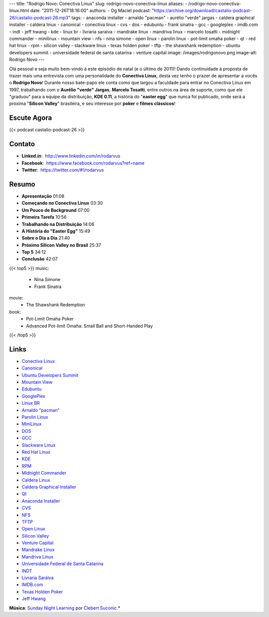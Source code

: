 ---
title: "Rodrigo Novo: Conectiva Linux"
slug: rodrigo-novo-conectiva-linux
aliases:
- /rodrigo-novo-conectiva-linux.html
date: "2011-12-26T18:16:00"
authors:
- Og Maciel
podcast: "https://archive.org/download/castalio-podcast-26/castalio-podcast-26.mp3"
tags:
- anaconda installer
- arnaldo "pacman"
- aurélio "verde" jargas
- caldera graphical installer
- caldera linux
- canonical
- conectiva linux
- cvs
- dos
- edubuntu
- frank sinatra
- gcc
- googleplex
- imdb.com
- indt
- jeff hwang
- kde
- linux br
- livraria saraiva
- mandrake linux
- mandriva linux
- marcelo tosatti
- midnight commander
- minilinux
- mountain view
- nfs
- nina simone
- open linux
- parolin linux
- pot-limit omaha poker
- qt
- red hat linux
- rpm
- silicon valley
- slackware linux
- texas holden poker
- tftp
- the shawshank redemption
- ubuntu developers summit
- universidade federal de santa catarina
- venture capital
image: /images/rodrigonovo.png
image-alt: Rodrigo Novo
---

Olá pessoal e seja muito bem-vindo à este episódio de natal (e o último
de 2011)! Dando continuidade à proposta de trazer mais uma entrevista
com uma personalidade do **Conectiva Linux**, desta vez tenho o prazer
de apresentar a vocês o **Rodrigo Novo**! Durante nosso bate-papo ele
conta como que largou a faculdade para entrar no Conectiva Linux em
1997, trabalhando com o **Aurélio "verde" Jargas**, **Marcelo Tosatti**,
entre outros na área de suporte, como que ele "graduou" para a equipe da
distribuição, **KDE 0.11**, a história do "**easter egg**\ " que nunca
foi publicado, onde será a próxima "**Silicon Valley**\ " brasileira, e
seu interesse por **poker** e **filmes clássicos**!

Escute Agora
------------

{{< podcast castalio-podcast-26 >}}

Contato
-------
-  **Linked.in**:  http://www.linkedin.com/in/rodarvus
-  **Facebook**:  https://www.facebook.com/rodarvus?ref=name
-  **Twitter**:  https://twitter.com/#!/rodarvus

Resumo
------
-  **Apresentação** 01:08
-  **Começando no Conectiva Linux** 03:30
-  **Um Pouco de Background** 07:00
-  **Primeira Tarefa** 10:56
-  **Trabalhando na Distribuição** 14:06
-  **A História do "Easter Egg"** 15:49
-  **Sobre o Dia a Dia** 21:40
-  **Próximo Silicon Valley no Brasil** 25:37
-  **Top 5** 34:12
-  **Conclusão** 42:07

{{< top5 >}}
music:
    * Nina Simone
    * Frank Sinatra
movie:
    * The Shawshank Redemption
book:
    * Pot-Limit Omaha Poker
    * Advanced Pot-limit Omaha: Small Ball and Short-Handed Play
{{< /top5 >}}

Links
-----
-  `Conectiva Linux`_
-  `Canonical`_
-  `Ubuntu Developers Summit`_
-  `Mountain View`_
-  `Edubuntu`_
-  `GooglePlex`_
-  `Linux BR`_
-  `Arnaldo "pacman"`_
-  `Parolin Linux`_
-  `MiniLinux`_
-  `DOS`_
-  `GCC`_
-  `Slackware Linux`_
-  `Red Hat Linux`_
-  `KDE`_
-  `RPM`_
-  `Midnight Commander`_
-  `Caldera Linux`_
-  `Caldera Graphical Installer`_
-  `Qt`_
-  `Anaconda Installer`_
-  `CVS`_
-  `NFS`_
-  `TFTP`_
-  `Open Linux`_
-  `Silicon Valley`_
-  `Venture Capital`_
-  `Mandrake Linux`_
-  `Mandriva Linux`_
-  `Universidade Federal de Santa Catarina`_
-  `INDT`_
-  `Livraria Saráiva`_
-  `IMDB.com`_
-  `Texas Holden Poker`_
-  `Jeff Hwang`_

.. class:: alert alert-info

        **Música**: `Sunday Night Learning`_ por `Clebert Suconic`_.*
.. _Conectiva Linux: https://duckduckgo.com/?q=Conectiva+Linux
.. _Canonical: https://duckduckgo.com/?q=Canonical
.. _Ubuntu Developers Summit: https://duckduckgo.com/?q=Ubuntu+Developers+Summit
.. _Mountain View: https://duckduckgo.com/?q=Mountain+View
.. _Edubuntu: https://duckduckgo.com/?q=Edubuntu
.. _GooglePlex: https://duckduckgo.com/?q=GooglePlex
.. _Linux BR: https://duckduckgo.com/?q=Linux+BR
.. _Arnaldo "pacman": https://duckduckgo.com/?q=Arnaldo+
.. _Parolin Linux: https://duckduckgo.com/?q=Parolin+Linux
.. _MiniLinux: https://duckduckgo.com/?q=MiniLinux
.. _DOS: https://duckduckgo.com/?q=DOS
.. _GCC: https://duckduckgo.com/?q=GCC
.. _Slackware Linux: https://duckduckgo.com/?q=Slackware+Linux
.. _Red Hat Linux: https://duckduckgo.com/?q=Red+Hat+Linux
.. _KDE: https://duckduckgo.com/?q=KDE
.. _RPM: https://duckduckgo.com/?q=RPM
.. _Midnight Commander: https://duckduckgo.com/?q=Midnight+Commander
.. _Caldera Linux: https://duckduckgo.com/?q=Caldera+Linux
.. _Caldera Graphical Installer: https://duckduckgo.com/?q=Caldera+Graphical+Installer
.. _Qt: https://duckduckgo.com/?q=Qt
.. _Anaconda Installer: https://duckduckgo.com/?q=Anaconda+Installer
.. _CVS: https://duckduckgo.com/?q=CVS
.. _NFS: https://duckduckgo.com/?q=NFS
.. _TFTP: https://duckduckgo.com/?q=TFTP
.. _Open Linux: https://duckduckgo.com/?q=Open+Linux
.. _Silicon Valley: https://duckduckgo.com/?q=Silicon+Valley
.. _Venture Capital: https://duckduckgo.com/?q=Venture+Capital
.. _Mandrake Linux: https://duckduckgo.com/?q=Mandrake+Linux
.. _Mandriva Linux: https://duckduckgo.com/?q=Mandriva+Linux
.. _Universidade Federal de Santa Catarina: https://duckduckgo.com/?q=Universidade+Federal+de+Santa+Catarina
.. _INDT: https://duckduckgo.com/?q=INDT
.. _Livraria Saráiva: https://duckduckgo.com/?q=Livraria+Saráiva
.. _IMDB.com: https://duckduckgo.com/?q=IMDB.com
.. _Texas Holden Poker: https://duckduckgo.com/?q=Texas+Holden+Poker
.. _Jeff Hwang: https://duckduckgo.com/?q=Jeff+Hwang
.. _Sunday Night Learning: http://soundcloud.com/clebertsuconic/sunday-night-lerning
.. _Clebert Suconic: http://soundcloud.com/clebertsuconic
